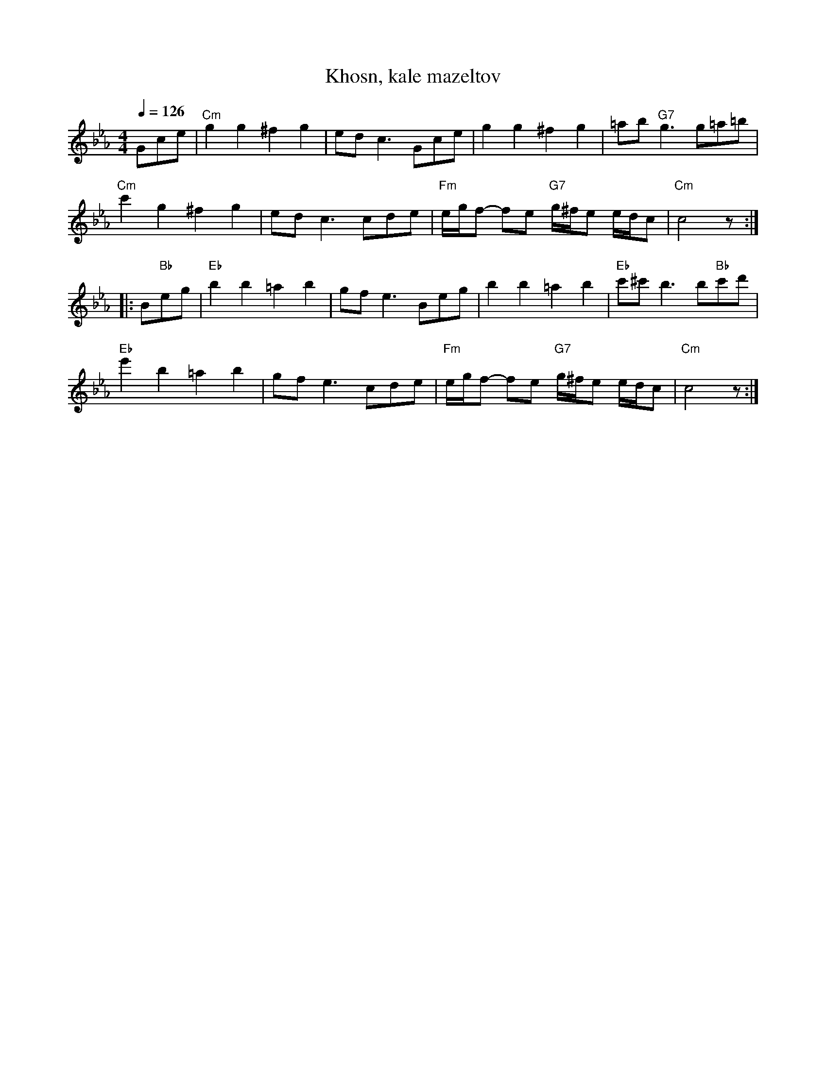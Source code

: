 X: 1
T: Khosn, kale mazeltov
M: 4/4
L: 1/8
Q: 1/4=126
F: http://www.freesheetmusic.net/worldfolk/klezmer/khosn%20kale%20mazeltov.pdf
K: Cm
Gce |\
"Cm"g2 g2 ^f2 g2 | ed c3 Gce | g2 g2 ^f2 g2 | =ab "G7"g3 g=a=b |
"Cm"c'2 g2 ^f2 g2 | ed c3 cde | "Fm"e/g/f- fe "G7"g/^f/e e/d/c | "Cm"c4 z :|
|: B"Bb"eg |\
"Eb"b2 b2 =a2 b2 | gf e3 Beg | b2 b2 =a2 b2 | "Eb"c'^c' b3 b"Bb"c'd' |
"Eb"e'2 b2 =a2 b2 | gf e3 cde | "Fm"e/g/f- fe "G7"g/^f/e e/d/c | "Cm"c4 z :|
